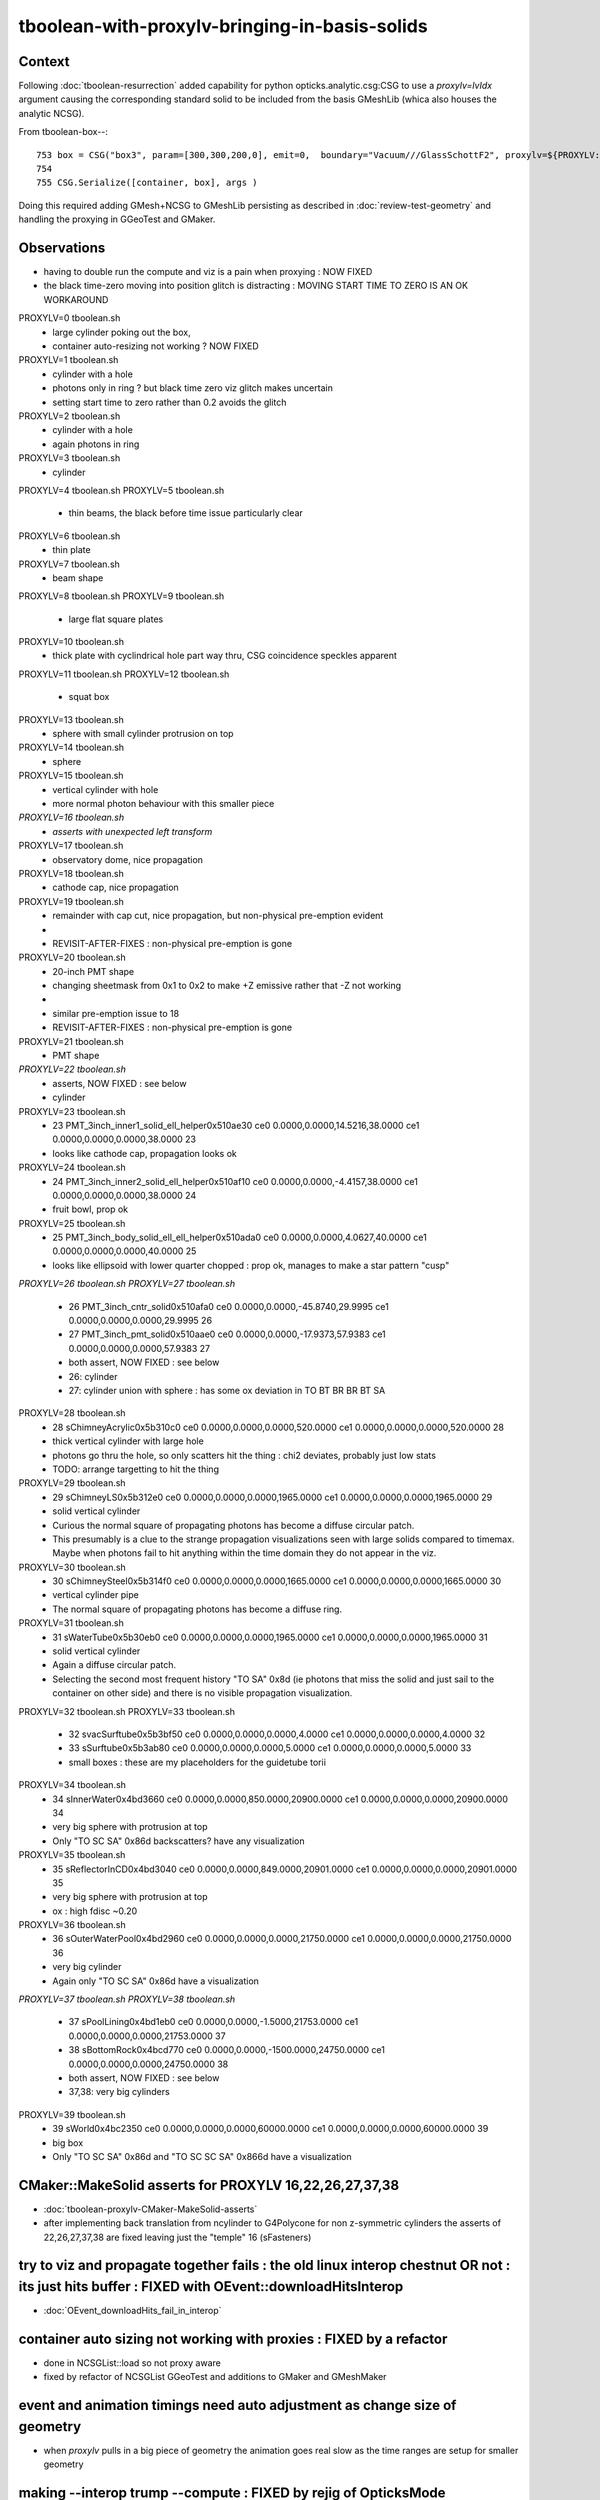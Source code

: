 tboolean-with-proxylv-bringing-in-basis-solids
=================================================

Context
----------

Following :doc:`tboolean-resurrection` added capability 
for python opticks.analytic.csg:CSG to use a *proxylv=lvIdx* argument 
causing the corresponding standard solid to be included from the 
basis GMeshLib (whica also houses the analytic NCSG).

From tboolean-box--::

     753 box = CSG("box3", param=[300,300,200,0], emit=0,  boundary="Vacuum///GlassSchottF2", proxylv=${PROXYLV:--1} )
     754 
     755 CSG.Serialize([container, box], args )

Doing this required adding GMesh+NCSG to GMeshLib persisting as described 
in :doc:`review-test-geometry` and handling the proxying in GGeoTest and GMaker.

Observations
---------------

* having to double run the compute and viz is a pain when proxying : NOW FIXED
* the black time-zero moving into position glitch is distracting : MOVING START TIME TO ZERO IS AN OK WORKAROUND


PROXYLV=0 tboolean.sh 
   * large cylinder poking out the box,  
   * container auto-resizing not working ? NOW FIXED

PROXYLV=1 tboolean.sh 
   * cylinder with a hole
   * photons only in ring ? but black time zero viz glitch makes uncertain 
   * setting start time to zero rather than 0.2 avoids the glitch

PROXYLV=2 tboolean.sh 
   * cylinder with a hole
   * again photons in ring 

PROXYLV=3 tboolean.sh 
   * cylinder

PROXYLV=4 tboolean.sh 
PROXYLV=5 tboolean.sh 
   * thin beams, the black before time issue particularly clear 

PROXYLV=6 tboolean.sh 
   * thin plate 
PROXYLV=7 tboolean.sh 
   * beam shape 

PROXYLV=8 tboolean.sh
PROXYLV=9 tboolean.sh
   * large flat square plates

PROXYLV=10 tboolean.sh
   * thick plate with cyclindrical hole part way thru, CSG coincidence speckles apparent
 
PROXYLV=11 tboolean.sh
PROXYLV=12 tboolean.sh
   * squat box   

PROXYLV=13 tboolean.sh
   * sphere with small cylinder protrusion on top  

PROXYLV=14 tboolean.sh
   * sphere 

PROXYLV=15 tboolean.sh
   * vertical cylinder with hole
   * more normal photon behaviour with this smaller piece  

*PROXYLV=16 tboolean.sh*
   * *asserts with unexpected left transform*

PROXYLV=17 tboolean.sh
   * observatory dome, nice propagation

PROXYLV=18 tboolean.sh
   * cathode cap, nice propagation

PROXYLV=19 tboolean.sh
   * remainder with cap cut, nice propagation, but non-physical pre-emption evident
   *
   * REVISIT-AFTER-FIXES : non-physical pre-emption is gone  

PROXYLV=20 tboolean.sh
   * 20-inch PMT shape
   * changing sheetmask from 0x1 to 0x2 to make +Z emissive rather that -Z not working 
   *
   * similar pre-emption issue to 18 
   * REVISIT-AFTER-FIXES : non-physical pre-emption is gone  

PROXYLV=21 tboolean.sh
   * PMT shape

*PROXYLV=22 tboolean.sh* 
   * asserts, NOW FIXED : see below
   * cylinder

PROXYLV=23 tboolean.sh
   * 23   PMT_3inch_inner1_solid_ell_helper0x510ae30 ce0 0.0000,0.0000,14.5216,38.0000 ce1 0.0000,0.0000,0.0000,38.0000 23
   * looks like cathode cap, propagation looks ok
    
PROXYLV=24 tboolean.sh
   * 24   PMT_3inch_inner2_solid_ell_helper0x510af10 ce0 0.0000,0.0000,-4.4157,38.0000 ce1 0.0000,0.0000,0.0000,38.0000 24
   * fruit bowl, prop ok 

PROXYLV=25 tboolean.sh
   * 25 PMT_3inch_body_solid_ell_ell_helper0x510ada0 ce0 0.0000,0.0000,4.0627,40.0000 ce1 0.0000,0.0000,0.0000,40.0000 25
   * looks like ellipsoid with lower quarter chopped : prop ok, manages to make a star pattern "cusp" 
       
*PROXYLV=26 tboolean.sh*
*PROXYLV=27 tboolean.sh* 
   * 26                PMT_3inch_cntr_solid0x510afa0 ce0 0.0000,0.0000,-45.8740,29.9995 ce1 0.0000,0.0000,0.0000,29.9995 26
   * 27                 PMT_3inch_pmt_solid0x510aae0 ce0 0.0000,0.0000,-17.9373,57.9383 ce1 0.0000,0.0000,0.0000,57.9383 27
     
   * both assert, NOW FIXED : see below 
   * 26: cylinder 
   * 27: cylinder union with sphere : has some ox deviation in TO BT BR BR BT SA 

PROXYLV=28 tboolean.sh 
   * 28                     sChimneyAcrylic0x5b310c0 ce0 0.0000,0.0000,0.0000,520.0000 ce1 0.0000,0.0000,0.0000,520.0000 28 
   * thick vertical cylinder with large hole  
   * photons go thru the hole, so only scatters hit the thing : chi2 deviates, probably just low stats
   * TODO: arrange targetting to hit the thing 


PROXYLV=29 tboolean.sh 
   * 29                          sChimneyLS0x5b312e0 ce0 0.0000,0.0000,0.0000,1965.0000 ce1 0.0000,0.0000,0.0000,1965.0000 29
   * solid vertical cylinder
   * Curious the normal square of propagating photons has become a diffuse circular patch.
   * This presumably is a clue to the strange propagation visualizations seen with large solids compared to timemax.
     Maybe when photons fail to hit anything within the time domain they do not appear in the viz.
   
PROXYLV=30 tboolean.sh 
   * 30                       sChimneySteel0x5b314f0 ce0 0.0000,0.0000,0.0000,1665.0000 ce1 0.0000,0.0000,0.0000,1665.0000 30
   * vertical cylinder pipe
   
   * The normal square of propagating photons has become a diffuse ring.

PROXYLV=31 tboolean.sh 
   * 31                          sWaterTube0x5b30eb0 ce0 0.0000,0.0000,0.0000,1965.0000 ce1 0.0000,0.0000,0.0000,1965.0000 31
   * solid vertical cylinder
   
   * Again a diffuse circular patch.
    
   * Selecting the second most frequent history "TO SA" 0x8d 
     (ie photons that miss the solid and just sail to the container on other side) 
     and there is no visible propagation visualization.
    

PROXYLV=32 tboolean.sh 
PROXYLV=33 tboolean.sh 
   * 32                        svacSurftube0x5b3bf50 ce0 0.0000,0.0000,0.0000,4.0000 ce1 0.0000,0.0000,0.0000,4.0000 32
   * 33                           sSurftube0x5b3ab80 ce0 0.0000,0.0000,0.0000,5.0000 ce1 0.0000,0.0000,0.0000,5.0000 33
    
   * small boxes : these are my placeholders for the guidetube torii

PROXYLV=34 tboolean.sh 
   * 34                         sInnerWater0x4bd3660 ce0 0.0000,0.0000,850.0000,20900.0000 ce1 0.0000,0.0000,0.0000,20900.0000 34
   * very big sphere with protrusion at top 
   * Only "TO SC SA" 0x86d backscatters? have any visualization

PROXYLV=35 tboolean.sh 
   * 35                      sReflectorInCD0x4bd3040 ce0 0.0000,0.0000,849.0000,20901.0000 ce1 0.0000,0.0000,0.0000,20901.0000 35
   * very big sphere with protrusion at top 
   * ox : high fdisc ~0.20


PROXYLV=36 tboolean.sh 
   * 36                     sOuterWaterPool0x4bd2960 ce0 0.0000,0.0000,0.0000,21750.0000 ce1 0.0000,0.0000,0.0000,21750.0000 36
   * very big cylinder
   * Again only "TO SC SA" 0x86d have a visualization
     

*PROXYLV=37 tboolean.sh* 
*PROXYLV=38 tboolean.sh* 
    * 37                         sPoolLining0x4bd1eb0 ce0 0.0000,0.0000,-1.5000,21753.0000 ce1 0.0000,0.0000,0.0000,21753.0000 37
    * 38                         sBottomRock0x4bcd770 ce0 0.0000,0.0000,-1500.0000,24750.0000 ce1 0.0000,0.0000,0.0000,24750.0000 38
    
    * both assert, NOW FIXED : see below   
    * 37,38: very big cylinders


PROXYLV=39 tboolean.sh 
    * 39                              sWorld0x4bc2350 ce0 0.0000,0.0000,0.0000,60000.0000 ce1 0.0000,0.0000,0.0000,60000.0000 39
    * big box
    * Only "TO SC SA" 0x86d and "TO SC SC SA" 0x866d have a visualization 



CMaker::MakeSolid asserts for PROXYLV 16,22,26,27,37,38
---------------------------------------------------------------------------------------------

* :doc:`tboolean-proxylv-CMaker-MakeSolid-asserts`

* after implementing back translation from ncylinder to G4Polycone for non z-symmetric cylinders 
  the asserts of 22,26,27,37,38 are fixed leaving just the "temple" 16 (sFasteners)


try to viz and propagate together fails : the old linux interop chestnut OR not : its just hits buffer : FIXED with OEvent::downloadHitsInterop 
----------------------------------------------------------------------------------------------------------------------------------------------------

* :doc:`OEvent_downloadHits_fail_in_interop`



container auto sizing not working with proxies : FIXED by a refactor
-------------------------------------------------------------------------


* done in NCSGList::load so not proxy aware

* fixed by refactor of NCSGList GGeoTest 
  and additions to GMaker and GMeshMaker


event and animation timings need auto adjustment as change size of geometry
---------------------------------------------------------------------------------

* when *proxylv* pulls in a big piece of geometry the animation goes real slow 
  as the time ranges are setup for smaller geometry



making --interop trump --compute : FIXED by rejig of OpticksMode 
-----------------------------------------------------------------

After the fix the "--interop" will trump the "--compute" argument within tboolean.sh::

    PROXYLV=2 tboolean.sh proxy --cvd 1 --interop


Initial simple hasArg in Opticks::init correctly sets interop when have both "--interop" and "--compute" but then::

   2019-06-10 09:52:51.116 ERROR [404357] [OpticksViz::renderLoop@528] OpticksViz::renderLoop early exit due to InteractivityLevel 0


::

    087     m_interactivity(m_ok->getInteractivityLevel()),
    ...
    524 void OpticksViz::renderLoop()
    525 {
    526     if(m_interactivity == 0 )
    527     {
    528         LOG(LEVEL) << "early exit due to InteractivityLevel 0  " ;                       
    529         return ;
    530     }


Fix this by moving the mode decision into OpticksMode


analysis needs adjusting for proxy locations : FIXED 
----------------------------------------------------------

* :doc:`opticks-event-paths`


